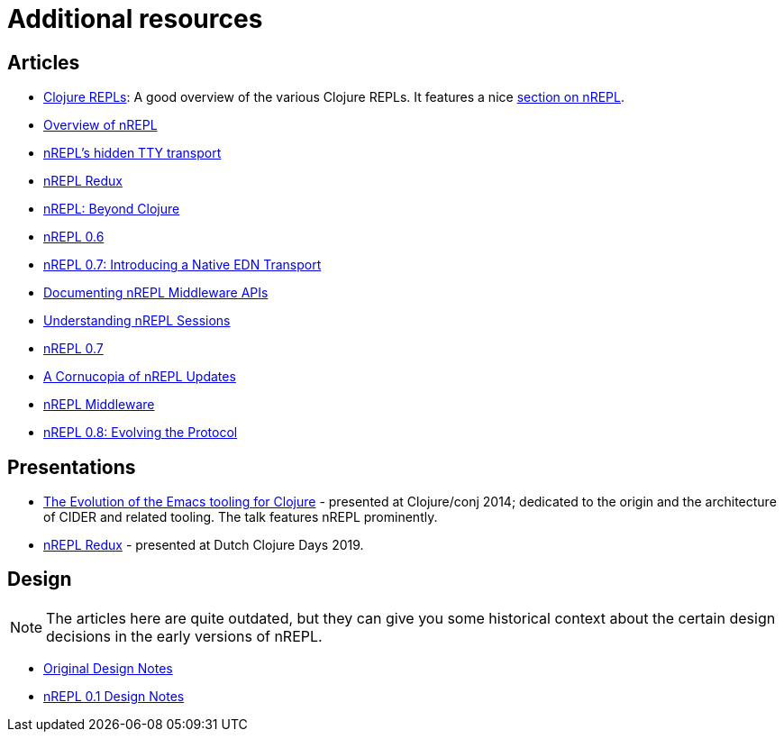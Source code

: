 = Additional resources

== Articles

* https://lambdaisland.com/guides/clojure-repls/clojure-repls[Clojure REPLs]: A good overview of the various Clojure REPLs. It features a nice https://lambdaisland.com/guides/clojure-repls/clojure-repls#org8a9b873[section on nREPL].
* https://juxt.pro/blog/posts/nrepl.html[Overview of nREPL]
* https://metaredux.com/posts/2018/10/21/nrepls-secret-tty-transport.html[nREPL's hidden TTY transport]
* https://metaredux.com/posts/2018/10/29/nrepl-redux.html[nREPL Redux]
* https://metaredux.com/posts/2019/01/12/nrepl-beyond-clojure.html[nREPL: Beyond Clojure]
* https://metaredux.com/posts/2019/03/29/nrepl-0-6.html[nREPL 0.6]
* https://metaredux.com/posts/2019/06/21/nrepl-0-7-introducing-a-native-edn-transport.html[nREPL 0.7: Introducing a Native EDN Transport]
* https://metaredux.com/posts/2019/12/04/documenting-nrepl-middleware-apis.html[Documenting nREPL Middleware APIs]
* https://metaredux.com/posts/2019/12/20/userstanding-nrepl-sessions.html[Understanding nREPL Sessions]
* https://metaredux.com/posts/2020/03/28/nrepl-0-7.html[nREPL 0.7]
* https://metaredux.com/posts/2020/04/10/a-cornucopia-of-nrepl-updates.html[A Cornucopia of nREPL Updates]
* https://suvratapte.com/nREPL-middleware/[nREPL Middleware]
* https://metaredux.com/posts/2020/06/15/nrepl-0-8-evolving-the-protocol.html[nREPL 0.8: Evolving the Protocol]

== Presentations

* https://www.youtube.com/watch?v=4X-1fJm25Ww&list=PLZdCLR02grLoc322bYirANEso3mmzvCiI&index=6[The Evolution of the Emacs tooling for Clojure] -
  presented at Clojure/conj 2014; dedicated to the origin and the architecture
  of CIDER and related tooling. The talk features nREPL prominently.
* https://www.youtube.com/watch?v=WTzzUSw6iaI[nREPL Redux] - presented at Dutch Clojure Days 2019.

== Design

NOTE: The articles here are quite outdated, but they can give you some historical context about the certain design decisions in the early versions of
nREPL.

* https://docs.google.com/document/edit?id=1dnb1ONTpK9ttO5W4thxiXkU5Ki89gK62anRqKEK4YZI&authkey=CMuszuMI&hl=en#[Original Design Notes]
* https://github.com/clojure/tools.nrepl/wiki/nREPL.Next[nREPL 0.1 Design Notes]
